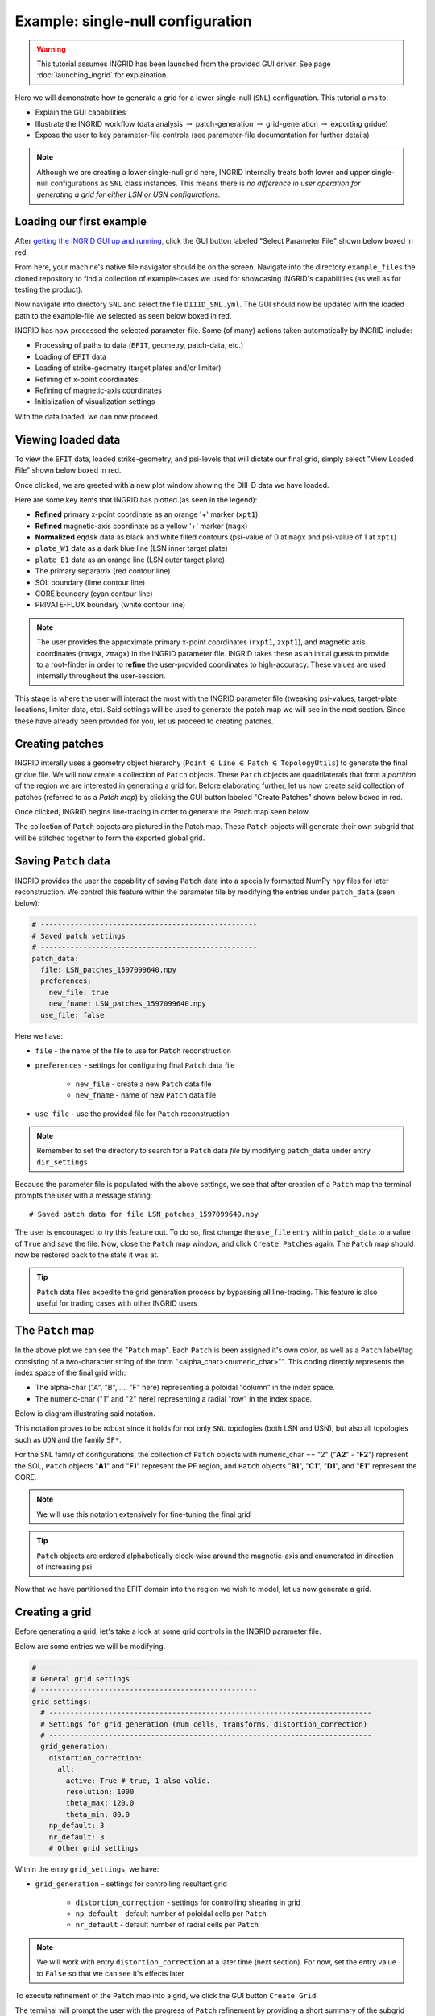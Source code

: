 **********************************
Example: single-null configuration
**********************************

.. warning:: This tutorial assumes INGRID has been launched from the provided GUI driver. See page :doc:`launching_ingrid` for explaination.

Here we will demonstrate how to generate a grid for a lower single-null (``SNL``) configuration. This tutorial aims to:

* Explain the GUI capabilities
* Illustrate the INGRID workflow (data analysis :math:`\rightarrow` patch-generation :math:`\rightarrow` grid-generation :math:`\rightarrow` exporting gridue)
* Expose the user to key parameter-file controls (see parameter-file documentation for further details)

.. note:: Although we are creating a lower single-null grid here, INGRID internally treats both lower and upper single-null configurations as ``SNL`` class instances. This means there is *no difference in user operation for generating a grid for either LSN or USN configurations.* 

Loading our first example
=========================

After `getting the INGRID GUI up and running <launching_ingrid>`_, click the GUI button labeled "Select Parameter File" shown below boxed in red.

.. image:: figures/ingrid_gui_select_param.png

From here, your machine's native file navigator should be on the screen. Navigate into the directory ``example_files`` the cloned repository to find a collection of example-cases we used for showcasing INGRID's capabilities (as well as for testing the product). 

Now navigate into directory ``SNL`` and select the file ``DIIID_SNL.yml``. The GUI should now be updated with the loaded path to the example-file we selected as seen below boxed in red.

.. image:: figures/ingrid_gui_snl_loaded.png

INGRID has now processed the selected parameter-file. Some (of many) actions taken automatically by INGRID include:

* Processing of paths to data (``EFIT``, geometry, patch-data, etc.)
* Loading of ``EFIT`` data
* Loading of strike-geometry (target plates and/or limiter)
* Refining of x-point coordinates
* Refining of magnetic-axis coordinates
* Initialization of visualization settings

With the data loaded, we can now proceed.

Viewing loaded data
===================

To view the ``EFIT`` data, loaded strike-geometry, and psi-levels that will dictate our final grid, simply select "View Loaded File" shown below boxed in red.

.. image:: figures/ingrid_gui_view_loaded_file.png

Once clicked, we are greeted with a new plot window showing the DIII-D data we have loaded. 

.. image:: figures/snl_demo_diiid_raw.png
    :scale: 50 %

Here are some key items that INGRID has plotted (as seen in the legend):

* **Refined** primary x-point coordinate as an orange '+' marker (``xpt1``)
* **Refined** magnetic-axis coordinate as a yellow '+' marker (``magx``)
* **Normalized** ``eqdsk`` data as black and white filled contours (psi-value of 0 at ``magx`` and psi-value of 1 at ``xpt1``)
* ``plate_W1`` data as a dark blue line (LSN inner target plate)
* ``plate_E1`` data as an orange line (LSN outer target plate)
* The primary separatrix (red contour line)
* SOL boundary (lime contour line)
* CORE boundary (cyan contour line)
* PRIVATE-FLUX boundary (white contour line)

.. note:: The user provides the approximate primary x-point coordinates (``rxpt1``, ``zxpt1``), and magnetic axis coordinates (``rmagx``, ``zmagx``) in the INGRID parameter file. INGRID takes these as an initial guess to provide to a root-finder in order to **refine** the user-provided coordinates to high-accuracy. These values are used internally throughout the user-session.

This stage is where the user will interact the most with the INGRID parameter file (tweaking psi-values, target-plate locations, limiter data, etc). Said settings will be used to generate the patch map we will see in the next section. Since these have already been provided for you, let us proceed to creating patches.

Creating patches
================

INGRID interally uses a geometry object hierarchy (``Point`` :math:`\in` ``Line`` :math:`\in` ``Patch`` :math:`\in` ``TopologyUtils``) to generate the final gridue file. We will now create a collection of ``Patch`` objects. These ``Patch`` objects are quadrilaterals that form a *partition* of the region we are interested in generating a grid for. Before elaborating further, let us now create said collection of patches (referred to as a *Patch map*) by clicking the GUI button labeled "Create Patches" shown below boxed in red.

.. image:: figures/ingrid_gui_create_patches.png

Once clicked, INGRID begins line-tracing in order to generate the Patch map seen below.

.. image:: figures/snl_demo_patches.png
    :scale: 50 %

The collection of ``Patch`` objects are pictured in the Patch map. These ``Patch`` objects will generate their own subgrid that will be stitched together to form the exported global grid.

Saving ``Patch`` data
=====================

INGRID provides the user the capability of saving ``Patch`` data into a specially formatted NumPy ``npy`` files for later reconstruction. We control this feature within the parameter file by modifying the entries under ``patch_data`` (seen below):

.. code-block:: YAML

    # ---------------------------------------------------
    # Saved patch settings
    # ---------------------------------------------------
    patch_data:
      file: LSN_patches_1597099640.npy
      preferences:
        new_file: true
        new_fname: LSN_patches_1597099640.npy
      use_file: false

Here we have:

* ``file`` - the name of the file to use for ``Patch`` reconstruction
* ``preferences`` - settings for configuring final ``Patch`` data file

    * ``new_file`` - create a new ``Patch`` data file
    * ``new_fname`` - name of new ``Patch`` data file

* ``use_file`` - use the provided file for ``Patch`` reconstruction

.. note:: Remember to set the directory to search for a ``Patch`` data *file* by modifying ``patch_data`` under entry ``dir_settings``

Because the parameter file is populated with the above settings, we see that after creation of a ``Patch`` map the terminal prompts the user with a message stating:
::
    # Saved patch data for file LSN_patches_1597099640.npy

The user is encouraged to try this feature out. To do so, first change the ``use_file`` entry within ``patch_data`` to a value of ``True`` and save the file. Now, close the ``Patch`` map window, and click ``Create Patches`` again. The ``Patch`` map should now be restored back to the state it was at.

.. tip:: ``Patch`` data files expedite the grid generation process by bypassing all line-tracing. This feature is also useful for trading cases with other INGRID users

.. _patch-map-ref:

The ``Patch`` map
=================

In the above plot we can see the "``Patch`` map". Each ``Patch`` is been assigned it's own color, as well as a ``Patch`` label/tag consisting of a two-character string of the form "<alpha_char><numeric_char>"". This coding directly represents the index space of the final grid with: 

* The alpha-char ("A", "B", ..., "F" here) representing a poloidal "column" in the index space.
* The numeric-char ("1" and "2" here) representing a radial "row" in the index space. 

Below is diagram illustrating said notation.

.. image:: figures/snl_demo_patches_index_space.png

This notation proves to be robust since it holds for not only ``SNL`` topologies (both LSN and USN), but also all topologies such as ``UDN`` and the family ``SF*``.

For the ``SNL`` family of configurations, the collection of ``Patch`` objects with numeric_char == "2" ("**A2**" - "**F2**") represent the SOL, ``Patch`` objects "**A1**" and "**F1**" represent the PF region, and ``Patch`` objects "**B1**", "**C1**", "**D1**", and "**E1**" represent the CORE.

.. note:: We will use this notation extensively for fine-tuning the final grid

.. tip:: ``Patch`` objects are ordered alphabetically clock-wise around the magnetic-axis and enumerated in direction of increasing psi

Now that we have partitioned the EFIT domain into the region we wish to model, let us now generate a grid.

Creating a grid
===============

Before generating a grid, let's take a look at some grid controls in the INGRID parameter file. 

Below are some entries we will be modifying.

.. code-block:: YAML

    # ---------------------------------------------------
    # General grid settings
    # ---------------------------------------------------
    grid_settings:
      # ----------------------------------------------------------------------------
      # Settings for grid generation (num cells, transforms, distortion_correction)
      # ----------------------------------------------------------------------------
      grid_generation:
        distortion_correction:
          all:
            active: True # true, 1 also valid.
            resolution: 1000
            theta_max: 120.0
            theta_min: 80.0
        np_default: 3
        nr_default: 3
        # Other grid settings

Within the entry ``grid_settings``, we have:

* ``grid_generation`` - settings for controlling resultant grid
    
    * ``distortion_correction`` - settings for controlling shearing in grid
    
    * ``np_default`` - default number of poloidal cells per ``Patch``
    * ``nr_default`` - default number of radial cells per ``Patch``

.. note:: We will work with entry ``distortion_correction`` at a later time (next section). For now, set the entry value to ``False`` so that we can see it's effects later

To execute refinement of the ``Patch`` map into a grid, we click the GUI button ``Create Grid``.

.. image:: figures/ingrid_gui_create_grid.png

The terminal will prompt the user with the progress of ``Patch`` refinement by providing a short summary of the subgrid being generated within each ``Patch``. When ``Patch`` refinement has finalized, we are greeted with a new window showing the resultant grid.

.. image:: figures/snl_demo_grid_default.png
    :scale: 50 %

Although this grid can be immediately exported, there are still actions we can take to improve our grid naively generated with only ``np_default`` and ``nr_default``.


Fine-tuning the grid
====================

Generating grids with global values ``np_default`` and ``nr_default`` is not enough in many cases. INGRID allows users to specify the number of poloidal and radial cells for particular regions of the ``Patch`` map. This allows for refining the grid near regions of interest while maintaining global/default grid values per ``Patch``.

To utilize this feature, we will fall back on the ``Patch`` naming convention explained in section :ref:`patch-map-ref`. The figure below shows a collection of keyword entries (``np_A``, ``np_B``, ... ``np_F``, ``nr_1``, ``nr_2``) that can be added to the INGRID parameter file to control the number cells in a grid.

.. image:: figures/snl_index_map_np_nr.png

Note how modifying ``np_A`` would affect both "A2" and "A1" since they are poloidally dependent in index-space. Similarly, we see how modifying ``np_1`` would affect "A1" - "F1" since they are radially dependent in index-space.

Let's illustrate this idea by increasing the number of poloidal cells near both target plates. We see by inspecting the ``Patch`` map that target plates border patches "A*" and "F*". This says we must add entries ``np_A`` and ``np_F`` to the INGRID parameter file. That is:

.. code-block:: YAML

    # ---------------------------------------------------
    # General grid settings
    # ---------------------------------------------------
    grid_settings:
      # ----------------------------------------------------------------------------
      # Settings for grid generation (num cells, transforms, distortion_correction)
      # ----------------------------------------------------------------------------
      grid_generation:
        distortion_correction:
          all:
            active: false # true, 1 also valid.
            resolution: 1000
            theta_max: 120.0
            theta_min: 80.0

        np_A: 9  # Create 9 poloidal cells in patches A1 and A2
        np_F: 9  # Create 9 poloidal cells in patches F1 and F2

        np_default: 3
        nr_default: 3
        # Other grid settings

In addition to refining poloidally, let's increase the radial resolution near the target plates. In this case "A2" and "A1" are *not* dependent on each other (as seen in figure above). On the other hand, since the SOL consists of all patches with numeric-tag "2", modifying "A2" in radial cells will modify all other patches in the SOL radially to keep the index-map consisitent. We will choose to refine "A2". That is:

.. code-block:: YAML

    # ---------------------------------------------------
    # General grid settings
    # ---------------------------------------------------
    grid_settings:
      # ----------------------------------------------------------------------------
      # Settings for grid generation (num cells, transforms, distortion_correction)
      # ----------------------------------------------------------------------------
      grid_generation:
        distortion_correction:
          all:
            active: false # true, 1 also valid.
            resolution: 1000
            theta_max: 120.0
            theta_min: 80.0

        np_A: 9  # Create 9 poloidal cells in patches A1 and A2
        np_F: 9  # Create 9 poloidal cells in patches F1 and F2

        nr_2: 6  # Create 6 radial cells in layer 2

        np_default: 3
        nr_default: 3
        # Other grid settings

After making the addition, save the file and click "Create Grid". INGRID will detect that an edit was made to the parameter file and apply all changes. When ``Patch`` refinement has finalized, we are greeted with a new window showing the updated grid.

.. image:: figures/snl_demo_grid_plates.png
    :scale: 50 %

We can continue to modify the grid in order to allocate more cells near the x-point. A natural choice would be to target ``np_B`` and ``np_E``. Doing so with the values ``np_B = 18`` and ``np_E = 18`` (double resolution for the larger patches), we see our parameter file consists of:

.. code-block:: YAML

    # ---------------------------------------------------
    # General grid settings
    # ---------------------------------------------------
    grid_settings:
      # ----------------------------------------------------------------------------
      # Settings for grid generation (num cells, transforms, distortion_correction)
      # ----------------------------------------------------------------------------
      grid_generation:
        distortion_correction:
          all:
            active: false # true, 1 also valid.
            resolution: 1000
            theta_max: 120.0
            theta_min: 80.0

        np_A: 9  # Create 9 poloidal cells in patches A1 and A2
        np_F: 9  # Create 9 poloidal cells in patches F1 and F2
        np_B: 18  # Create 18 poloidal cells in patches B1 and B2
        np_E: 18  # Create 18 poloidal cells in patches E1 and E2

        nr_2: 6  # Create 6 radial cells in layer 2

        np_default: 3
        nr_default: 3
        # Other grid settings

and produces a grid that we can see below (zoomed with Matplotlib toolbar provided in plots).

.. image:: figures/snl_demo_refined.png
    :scale: 50 %

We will explore one more useful feature the user can control during grid generation: ``distortion_correction``. 

Reducing cell shearing with ``distortion_correction``
=====================================================

INGRID does not enforce an orthogonality condition when generating a grid. Non-orthogonal grids in INGRID allow for generation of grids that conform entirely to plate/limiter geometry. 

Although non-orthogonal grids may generate cell shearing/distortion in certain cases (see figures below), INGRID allows the user to mitigate these effects with the ``distortion_correction`` feature. 

Below is an example of cell shearing and ``distortion_correction`` activated.

.. image:: figures/cell1.png
    :scale: 105 %
    :width: 45 %

.. image:: figures/cell2.png
    :scale: 105 %
    :width: 45 %

